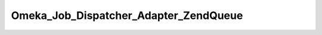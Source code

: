--------------------------------------
Omeka_Job_Dispatcher_Adapter_ZendQueue
--------------------------------------

.. php:class:: Omeka_Job_Dispatcher_Adapter_ZendQueue

    Package: :doc:`/Reference/packages/Job\Dispatcher\Adapter/index`

    Dispatcher for Zend_Queue.
    
    This would be particularly useful for installations that want to interfacewith ActiveMQ or Zend Server's Job Queue via Zend_Queue.  Note that usingthe 'Array' adapter should only be used for testing, as all jobs passed toit will be thrown away.
    
    Required options include 'adapter' and 'options', whichcorrespond to the first and second arguments to Zend_Queue's constructorrespectively.
    
    For example, it would be configured like so in config.ini:	               
    
        .. code-block:: php 
    
    
    	               jobs.dispatcher = "Omeka_Job_Dispatcher_ZendQueue"
    	               jobs.adapterOptions.adapter = "PlatformJobQueue"
    	               jobs.adapterOptions.options.host = "127.0.0.1"
    	               jobs.adapterOptions.options.password = "foobar"

    .. php:attr:: _queue
    


    .. php:attr:: _options
    


    .. php:method:: setQueueName($name)
    
        Note that some Zend_Queue implementations understand the concept of 
        named queues, while others do not.
        
        :param unknown $name:

    .. php:method:: send($encodedJob, $metadata)
    
        :param unknown $encodedJob: 
        :param unknown $metadata:

    .. php:method:: _queue()

    .. php:method:: __construct(array|null $options)
    
        :param array|null $options: Optional Options to instantiate in the adapter.

    .. php:method:: _setOptions($options)
    
        :param unknown $options:

    .. php:method:: getOption(string $name)
    
        Retrieve an option by name as it was passed to the constructor of the 
        adapter.
        
        :param string $name:

    .. php:method:: hasOption(string $name)
    
        Whether or not the given option has been set.
        
        :param string $name: